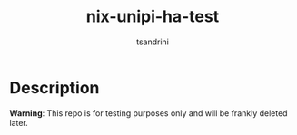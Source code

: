 #+title: nix-unipi-ha-test
#+author: tsandrini

* Description

*Warning*: This repo is for testing purposes only and will be frankly
deleted later.
